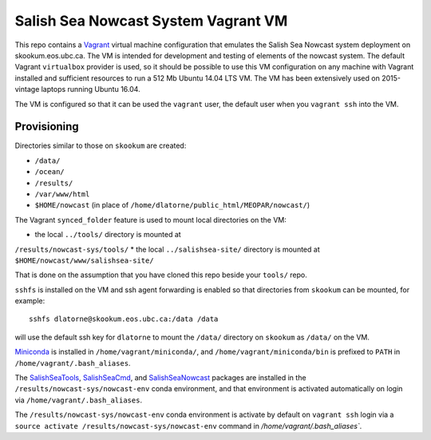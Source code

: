 ************************************
Salish Sea Nowcast System Vagrant VM
************************************

This repo contains a `Vagrant`_ virtual machine configuration that emulates
the Salish Sea Nowcast system deployment on skookum.eos.ubc.ca.
The VM is intended for development and testing of elements of the nowcast system.
The default Vagrant ``virtualbox`` provider is used,
so it should be possible to use this VM configuration on any machine with
Vagrant installed and sufficient resources to run a 512 Mb Ubuntu 14.04 LTS
VM.
The VM has been extensively used on 2015-vintage laptops running Ubuntu 16.04.

.. _Vagrant: https://www.vagrantup.com/

The VM is configured so that it can be used the ``vagrant`` user,
the default user when you ``vagrant ssh`` into the VM.


Provisioning
============

Directories similar to those on ``skookum`` are created:

* ``/data/``
* ``/ocean/``
* ``/results/``
* ``/var/www/html``
* ``$HOME/nowcast`` (in place of ``/home/dlatorne/public_html/MEOPAR/nowcast/``)

The Vagrant ``synced_folder`` feature is used to mount local directories
on the VM:

* the local ``../tools/`` directory is mounted at
``/results/nowcast-sys/tools/``
* the local ``../salishsea-site/`` directory is mounted at ``$HOME/nowcast/www/salishsea-site/``

That is done on the assumption that you have cloned this repo beside your
``tools/`` repo.

``sshfs`` is installed on the VM and ssh agent forwarding is enabled
so that directories from ``skookum`` can be mounted,
for example::

  sshfs dlatorne@skookum.eos.ubc.ca:/data /data

will use the default ssh key for ``dlatorne`` to mount the ``/data/`` directory
on ``skookum`` as ``/data/`` on the VM.

`Miniconda`_ is installed in ``/home/vagrant/miniconda/``,
and ``/home/vagrant/miniconda/bin`` is prefixed to ``PATH`` in ``/home/vagrant/.bash_aliases``.

.. _Miniconda: http://conda.pydata.org/miniconda.html

The `SalishSeaTools`_, `SalishSeaCmd`_, and `SalishSeaNowcast`_ packages are
installed in the ``/results/nowcast-sys/nowcast-env`` conda environment,
and that environment is activated automatically on login via ``/home/vagrant/.bash_aliases``.

.. _SalishSeaTools: http://salishsea-meopar-tools.readthedocs.io/en/latest/SalishSeaTools/index.html
.. _SalishSeaCmd: http://salishsea-meopar-tools.readthedocs.io/en/latest/SalishSeaCmd/index.html
.. _SalishSeaNowcast: http://salishsea-meopar-tools.readthedocs.io/en/latest/SalishSeaNowcast/index.html

The ``/results/nowcast-sys/nowcast-env`` conda environment is activate by default
on ``vagrant ssh`` login via a ``source activate /results/nowcast-sys/nowcast-env``
command  in `/home/vagrant/.bash_aliases``.
